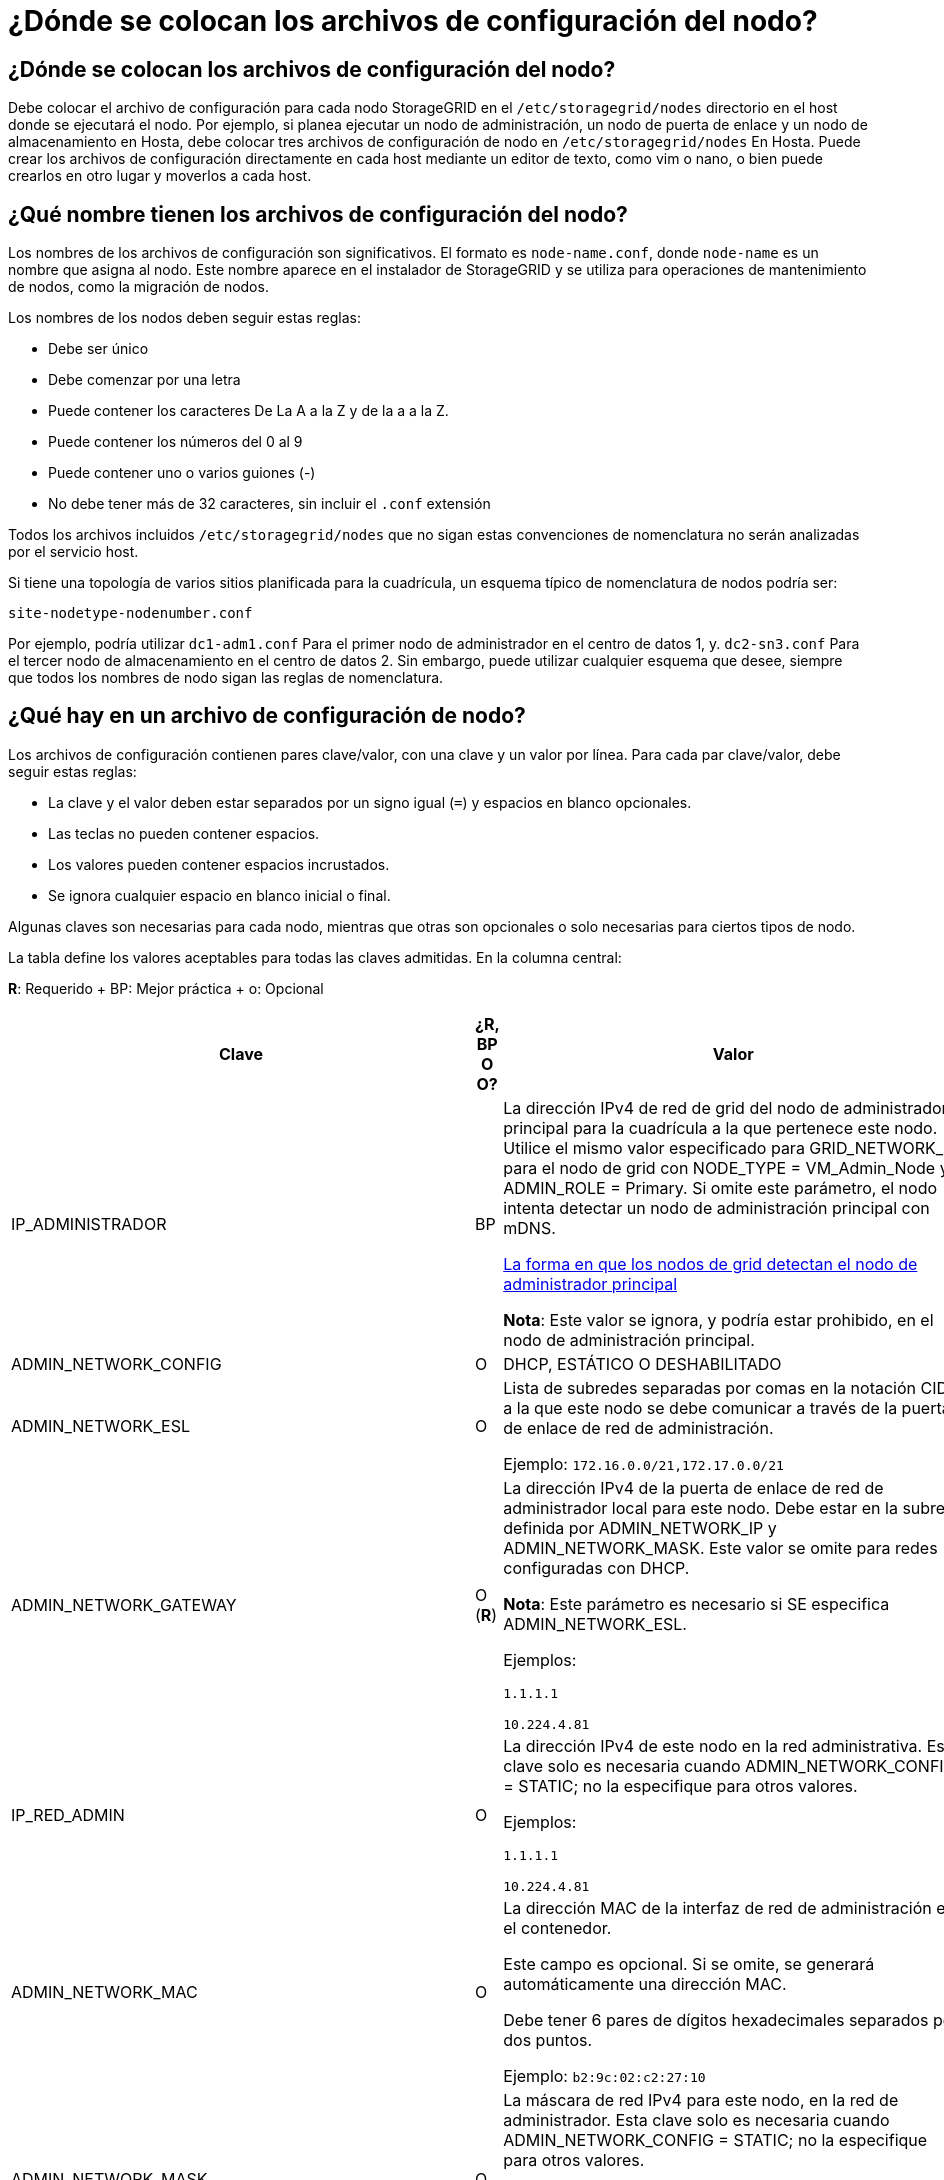 = ¿Dónde se colocan los archivos de configuración del nodo?
:allow-uri-read: 




== ¿Dónde se colocan los archivos de configuración del nodo?

Debe colocar el archivo de configuración para cada nodo StorageGRID en el `/etc/storagegrid/nodes` directorio en el host donde se ejecutará el nodo. Por ejemplo, si planea ejecutar un nodo de administración, un nodo de puerta de enlace y un nodo de almacenamiento en Hosta, debe colocar tres archivos de configuración de nodo en `/etc/storagegrid/nodes` En Hosta. Puede crear los archivos de configuración directamente en cada host mediante un editor de texto, como vim o nano, o bien puede crearlos en otro lugar y moverlos a cada host.



== ¿Qué nombre tienen los archivos de configuración del nodo?

Los nombres de los archivos de configuración son significativos. El formato es `node-name.conf`, donde `node-name` es un nombre que asigna al nodo. Este nombre aparece en el instalador de StorageGRID y se utiliza para operaciones de mantenimiento de nodos, como la migración de nodos.

Los nombres de los nodos deben seguir estas reglas:

* Debe ser único
* Debe comenzar por una letra
* Puede contener los caracteres De La A a la Z y de la a a la Z.
* Puede contener los números del 0 al 9
* Puede contener uno o varios guiones (-)
* No debe tener más de 32 caracteres, sin incluir el `.conf` extensión


Todos los archivos incluidos `/etc/storagegrid/nodes` que no sigan estas convenciones de nomenclatura no serán analizadas por el servicio host.

Si tiene una topología de varios sitios planificada para la cuadrícula, un esquema típico de nomenclatura de nodos podría ser:

[listing]
----
site-nodetype-nodenumber.conf
----
Por ejemplo, podría utilizar `dc1-adm1.conf` Para el primer nodo de administrador en el centro de datos 1, y. `dc2-sn3.conf` Para el tercer nodo de almacenamiento en el centro de datos 2. Sin embargo, puede utilizar cualquier esquema que desee, siempre que todos los nombres de nodo sigan las reglas de nomenclatura.



== ¿Qué hay en un archivo de configuración de nodo?

Los archivos de configuración contienen pares clave/valor, con una clave y un valor por línea. Para cada par clave/valor, debe seguir estas reglas:

* La clave y el valor deben estar separados por un signo igual (`=`) y espacios en blanco opcionales.
* Las teclas no pueden contener espacios.
* Los valores pueden contener espacios incrustados.
* Se ignora cualquier espacio en blanco inicial o final.


Algunas claves son necesarias para cada nodo, mientras que otras son opcionales o solo necesarias para ciertos tipos de nodo.

La tabla define los valores aceptables para todas las claves admitidas. En la columna central:

*R*: Requerido + BP: Mejor práctica + o: Opcional

[cols="2a,1a,4a"]
|===
| Clave | ¿R, BP O O? | Valor 


 a| 
IP_ADMINISTRADOR
 a| 
BP
 a| 
La dirección IPv4 de red de grid del nodo de administrador principal para la cuadrícula a la que pertenece este nodo. Utilice el mismo valor especificado para GRID_NETWORK_IP para el nodo de grid con NODE_TYPE = VM_Admin_Node y ADMIN_ROLE = Primary. Si omite este parámetro, el nodo intenta detectar un nodo de administración principal con mDNS.

xref:how-grid-nodes-discover-primary-admin-node.adoc[La forma en que los nodos de grid detectan el nodo de administrador principal]

*Nota*: Este valor se ignora, y podría estar prohibido, en el nodo de administración principal.



 a| 
ADMIN_NETWORK_CONFIG
 a| 
O
 a| 
DHCP, ESTÁTICO O DESHABILITADO



 a| 
ADMIN_NETWORK_ESL
 a| 
O
 a| 
Lista de subredes separadas por comas en la notación CIDR a la que este nodo se debe comunicar a través de la puerta de enlace de red de administración.

Ejemplo: `172.16.0.0/21,172.17.0.0/21`



 a| 
ADMIN_NETWORK_GATEWAY
 a| 
O (*R*)
 a| 
La dirección IPv4 de la puerta de enlace de red de administrador local para este nodo. Debe estar en la subred definida por ADMIN_NETWORK_IP y ADMIN_NETWORK_MASK. Este valor se omite para redes configuradas con DHCP.

*Nota*: Este parámetro es necesario si SE especifica ADMIN_NETWORK_ESL.

Ejemplos:

`1.1.1.1`

`10.224.4.81`



 a| 
IP_RED_ADMIN
 a| 
O
 a| 
La dirección IPv4 de este nodo en la red administrativa. Esta clave solo es necesaria cuando ADMIN_NETWORK_CONFIG = STATIC; no la especifique para otros valores.

Ejemplos:

`1.1.1.1`

`10.224.4.81`



 a| 
ADMIN_NETWORK_MAC
 a| 
O
 a| 
La dirección MAC de la interfaz de red de administración en el contenedor.

Este campo es opcional. Si se omite, se generará automáticamente una dirección MAC.

Debe tener 6 pares de dígitos hexadecimales separados por dos puntos.

Ejemplo: `b2:9c:02:c2:27:10`



 a| 
ADMIN_NETWORK_MASK
 a| 
O
 a| 
La máscara de red IPv4 para este nodo, en la red de administrador. Esta clave solo es necesaria cuando ADMIN_NETWORK_CONFIG = STATIC; no la especifique para otros valores.

Ejemplos:

`255.255.255.0`

`255.255.248.0`



 a| 
MTU_RED_ADMIN
 a| 
O
 a| 
La unidad de transmisión máxima (MTU) para este nodo en la red de administración. No especifique si ADMIN_NETWORK_CONFIG = DHCP. Si se especifica, el valor debe estar entre 1280 y 9216. Si se omite, se usa 1500.

Si desea utilizar tramas gigantes, establezca el MTU en un valor adecuado para tramas gigantes, como 9000. De lo contrario, mantenga el valor predeterminado.

*IMPORTANTE*: El valor MTU de la red debe coincidir con el valor configurado en el puerto del switch al que está conectado el nodo. De lo contrario, pueden ocurrir problemas de rendimiento de red o pérdida de paquetes.

Ejemplos:

`1500`

`8192`



 a| 
ADMIN_NETWORK_TARGET
 a| 
BP
 a| 
Nombre del dispositivo host que utilizará para el acceso a la red de administración mediante el nodo StorageGRID. Solo se admiten nombres de interfaces de red. Normalmente, se utiliza un nombre de interfaz diferente al especificado para GRID_NETWORK_TARGET o CLIENT_NETWORK_TARGET.

*Nota*: No utilice dispositivos de enlace o puente como destino de red. Configure una VLAN (u otra interfaz virtual) en la parte superior del dispositivo de enlace o utilice un puente y un par Ethernet virtual (veth).

*Mejor práctica*:especifique un valor aunque este nodo no tenga inicialmente una dirección IP de red de administración. Después, puede añadir una dirección IP de red de administrador más adelante, sin tener que volver a configurar el nodo en el host.

Ejemplos:

`bond0.1002`

`ens256`



 a| 
ADMIN_NETWORK_TARGET_TYPE
 a| 
O
 a| 
Interfaz

(Este es el único valor admitido).



 a| 
ADMIN_NETWORK_TARGET_TYPE_INTERFACE_CLONE_MAC
 a| 
BP
 a| 
Verdadero o Falso

Establezca la clave en "TRUE" para que el contenedor StorageGRID use la dirección MAC de la interfaz de destino del host en la red de administración.

*Mejor práctica:* en redes donde se requiera el modo promiscuo, utilice la clave ADMIN_NETWORK_TARGET_TYPE_INTERFACE_CLONE_MAC en su lugar.

Para obtener más información sobre la clonación de MAC:

xref:../rhel/configuring-host-network.adoc#considerations-and-recommendations-for-mac-address-cloning[Consideraciones y recomendaciones para la clonación de direcciones MAC (Red Hat Enterprise Linux o CentOS)]

xref:../ubuntu/configuring-host-network.adoc#considerations-and-recommendations-for-mac-address-cloning[Consideraciones y recomendaciones para la clonación de direcciones MAC (Ubuntu o Debian)]



 a| 
ADMIN_ROLE
 a| 
*R*
 a| 
Primario o no primario

Esta clave solo es necesaria cuando NODE_TYPE = VM_Admin_Node; no la especifique para otros tipos de nodos.



 a| 
BLOCK_DEVICE_AUDIT_LOGS
 a| 
*R*
 a| 
La ruta y el nombre del archivo especial del dispositivo de bloque que este nodo utilizará para el almacenamiento persistente de los registros de auditoría. Esta clave solo es necesaria para nodos con NODE_TYPE = VM_Admin_Node; no la especifique para otros tipos de nodo.

Ejemplos:

`/dev/disk/by-path/pci-0000:03:00.0-scsi-0:0:0:0`

`/dev/disk/by-id/wwn-0x600a09800059d6df000060d757b475fd`

`/dev/mapper/sgws-adm1-audit-logs`



 a| 
BLOCK_DEVICE_RANGEDB_000

BLOCK_DEVICE_RANGEDB_001

BLOCK_DEVICE_RANGEDB_002

BLOCK_DEVICE_RANGEDB_003

BLOCK_DEVICE_RANGEDB_004

BLOCK_DEVICE_RANGEDB_005

BLOCK_DEVICE_RANGEDB_006

BLOCK_DEVICE_RANGEDB_007

BLOCK_DEVICE_RANGEDB_008

BLOCK_DEVICE_RANGEDB_009

BLOCK_DEVICE_RANGEDB_010

BLOCK_DEVICE_RANGEDB_011

BLOCK_DEVICE_RANGEDB_012

BLOCK_DEVICE_RANGEDB_013

BLOCK_DEVICE_RANGEDB_014

BLOCK_DEVICE_RANGEDB_015
 a| 
*R*
 a| 
Ruta y nombre del archivo especial del dispositivo de bloque que este nodo utilizará para el almacenamiento de objetos persistente. Esta clave solo es necesaria para nodos con NODE_TYPE = VM_Storage_Node; no la especifique para otros tipos de nodo.

Sólo SE requiere BLOCK_DEVICE_RANGEDB_000; el resto es opcional. El dispositivo de bloque especificado para BLOCK_DEVICE_RANGEDB_000 debe tener al menos 4 TB; los demás pueden ser más pequeños.

No deje espacios. Si especifica BLOCK_DEVICE_RANGEDB_005, también debe especificar BLOCK_DEVICE_RANGEDB_004.

*Nota*: Para la compatibilidad con las implementaciones existentes, las claves de dos dígitos son compatibles con los nodos actualizados.

Ejemplos:

`/dev/disk/by-path/pci-0000:03:00.0-scsi-0:0:0:0`

`/dev/disk/by-id/wwn-0x600a09800059d6df000060d757b475fd`

`/dev/mapper/sgws-sn1-rangedb-000`



 a| 
BLOCK_DEVICE_TABLES
 a| 
*R*
 a| 
Ruta y nombre del archivo especial del dispositivo de bloque que este nodo utilizará para el almacenamiento persistente de tablas de bases de datos. Esta clave solo es necesaria para nodos con NODE_TYPE = VM_Admin_Node; no la especifique para otros tipos de nodo.

Ejemplos:

`/dev/disk/by-path/pci-0000:03:00.0-scsi-0:0:0:0`

`/dev/disk/by-id/wwn-0x600a09800059d6df000060d757b475fd`

`/dev/mapper/sgws-adm1-tables`



 a| 
BLOCK_DEVICE_VAR_LOCAL
 a| 
*R*
 a| 
Ruta y nombre del archivo especial del dispositivo de bloque que este nodo utilizará para su almacenamiento persistente /var/local.

Ejemplos:

`/dev/disk/by-path/pci-0000:03:00.0-scsi-0:0:0:0`

`/dev/disk/by-id/wwn-0x600a09800059d6df000060d757b475fd`

`/dev/mapper/sgws-sn1-var-local`



 a| 
CLIENT_NETWORK_CONFIG
 a| 
O
 a| 
DHCP, ESTÁTICO O DESHABILITADO



 a| 
PUERTA_DE_ENLACE_RED_CLIENTE
 a| 
O
 a| 
Dirección IPv4 de la puerta de enlace de red de cliente local para este nodo, que debe estar en la subred definida por CLIENT_NETWORK_IP y CLIENT_NETWORK_MASK. Este valor se omite para redes configuradas con DHCP.

Ejemplos:

`1.1.1.1`

`10.224.4.81`



 a| 
IP_RED_CLIENTE
 a| 
O
 a| 
La dirección IPv4 de este nodo en la red cliente. Esta clave solo es necesaria cuando CLIENT_NETWORK_CONFIG = STATIC; no la especifique para otros valores.

Ejemplos:

`1.1.1.1`

`10.224.4.81`



 a| 
MAC_RED_CLIENTE
 a| 
O
 a| 
La dirección MAC de la interfaz de red de cliente en el contenedor.

Este campo es opcional. Si se omite, se generará automáticamente una dirección MAC.

Debe tener 6 pares de dígitos hexadecimales separados por dos puntos.

Ejemplo: `b2:9c:02:c2:27:20`



 a| 
MÁSCARA_RED_CLIENTE
 a| 
O
 a| 
La máscara de red IPv4 para este nodo en la red de cliente. Esta clave solo es necesaria cuando CLIENT_NETWORK_CONFIG = STATIC; no la especifique para otros valores.

Ejemplos:

`255.255.255.0`

`255.255.248.0`



 a| 
MTU_RED_CLIENTE
 a| 
O
 a| 
La unidad de transmisión máxima (MTU) para este nodo en la red cliente. No especifique si CLIENT_NETWORK_CONFIG = DHCP. Si se especifica, el valor debe estar entre 1280 y 9216. Si se omite, se usa 1500.

Si desea utilizar tramas gigantes, establezca el MTU en un valor adecuado para tramas gigantes, como 9000. De lo contrario, mantenga el valor predeterminado.

*IMPORTANTE*: El valor MTU de la red debe coincidir con el valor configurado en el puerto del switch al que está conectado el nodo. De lo contrario, pueden ocurrir problemas de rendimiento de red o pérdida de paquetes.

Ejemplos:

`1500`

`8192`



 a| 
DESTINO_RED_CLIENTE
 a| 
BP
 a| 
Nombre del dispositivo host que utilizará para el acceso a la red de cliente mediante el nodo StorageGRID. Solo se admiten nombres de interfaces de red. Normalmente, se utiliza un nombre de interfaz diferente al especificado para GRID_NETWORK_TARGET o ADMIN_NETWORK_TARGET.

*Nota*: No utilice dispositivos de enlace o puente como destino de red. Configure una VLAN (u otra interfaz virtual) en la parte superior del dispositivo de enlace o utilice un puente y un par Ethernet virtual (veth).

*Mejor práctica:* especifique un valor aunque este nodo no tenga inicialmente una dirección IP de red de cliente. Después puede añadir una dirección IP de red de cliente más tarde, sin tener que volver a configurar el nodo en el host.

Ejemplos:

`bond0.1003`

`ens423`



 a| 
CLIENT_NETWORK_TARGET_TYPE
 a| 
O
 a| 
Interfaz

(Solo se admite este valor).



 a| 
CLIENT_NETWORK_TARGET_TYPE_INTERFACE_CLONE_MAC
 a| 
BP
 a| 
Verdadero o Falso

Establezca la clave en "true" para hacer que el contenedor StorageGRID utilice la dirección MAC de la interfaz de destino del host en la red cliente.

*Mejor práctica:* en redes donde se requiera el modo promiscuo, utilice la clave CLIENT_NETWORK_TARGET_TYPE_INTERFACE_CLONE_MAC en su lugar.

Para obtener más información sobre la clonación de MAC:

xref:../rhel/configuring-host-network.adoc#considerations-and-recommendations-for-mac-address-cloning[Consideraciones y recomendaciones para la clonación de direcciones MAC (Red Hat Enterprise Linux o CentOS)]

xref:../ubuntu/configuring-host-network.adoc#considerations-and-recommendations-for-mac-address-cloning[Consideraciones y recomendaciones para la clonación de direcciones MAC (Ubuntu o Debian)]



 a| 
GRID_NETWORK_CONFIG
 a| 
BP
 a| 
ESTÁTICO o DHCP

(De forma predeterminada, ES ESTÁTICO si no se especifica.)



 a| 
PUERTA_DE_ENLACE_RED_GRID
 a| 
*R*
 a| 
Dirección IPv4 de la puerta de enlace de red local para este nodo, que debe estar en la subred definida por GRID_NETWORK_IP y GRID_NETWORK_MASK. Este valor se omite para redes configuradas con DHCP.

Si la red de red es una subred única sin puerta de enlace, utilice la dirección de puerta de enlace estándar de la subred (X.30 Z.1) o el valor DE GRID_NETWORK_IP de este nodo; cualquiera de los dos valores simplificará las posibles futuras expansiones de red de cuadrícula.



 a| 
IP_RED_GRID
 a| 
*R*
 a| 
Dirección IPv4 de este nodo en la red de cuadrícula. Esta clave solo es necesaria cuando GRID_NETWORK_CONFIG = STATIC; no la especifique para otros valores.

Ejemplos:

`1.1.1.1`

`10.224.4.81`



 a| 
MAC_RED_GRID
 a| 
O
 a| 
La dirección MAC de la interfaz de red de red del contenedor.

Este campo es opcional. Si se omite, se generará automáticamente una dirección MAC.

Debe tener 6 pares de dígitos hexadecimales separados por dos puntos.

Ejemplo: `b2:9c:02:c2:27:30`



 a| 
GRID_NETWORK_MASK
 a| 
O
 a| 
Máscara de red IPv4 para este nodo en la red de cuadrícula. Esta clave solo es necesaria cuando GRID_NETWORK_CONFIG = STATIC; no la especifique para otros valores.

Ejemplos:

`255.255.255.0`

`255.255.248.0`



 a| 
MTU_RED_GRID
 a| 
O
 a| 
La unidad de transmisión máxima (MTU) para este nodo en la red Grid. No especifique si GRID_NETWORK_CONFIG = DHCP. Si se especifica, el valor debe estar entre 1280 y 9216. Si se omite, se usa 1500.

Si desea utilizar tramas gigantes, establezca el MTU en un valor adecuado para tramas gigantes, como 9000. De lo contrario, mantenga el valor predeterminado.

*IMPORTANTE*: El valor MTU de la red debe coincidir con el valor configurado en el puerto del switch al que está conectado el nodo. De lo contrario, pueden ocurrir problemas de rendimiento de red o pérdida de paquetes.

*IMPORTANTE*: Para obtener el mejor rendimiento de red, todos los nodos deben configurarse con valores MTU similares en sus interfaces de red Grid. La alerta *Red de cuadrícula MTU* se activa si hay una diferencia significativa en la configuración de MTU para la Red de cuadrícula en nodos individuales. Los valores de MTU no tienen que ser iguales para todos los tipos de red.

Ejemplos:

1500 8192



 a| 
GRID_NETWORK_TARGET
 a| 
*R*
 a| 
Nombre del dispositivo host que utilizará para el acceso a la red de cuadrícula mediante el nodo StorageGRID. Solo se admiten nombres de interfaces de red. Normalmente, se utiliza un nombre de interfaz diferente al especificado para ADMIN_NETWORK_TARGET o CLIENT_NETWORK_TARGET.

*Nota*: No utilice dispositivos de enlace o puente como destino de red. Configure una VLAN (u otra interfaz virtual) en la parte superior del dispositivo de enlace o utilice un puente y un par Ethernet virtual (veth).

Ejemplos:

`bond0.1001`

`ens192`



 a| 
GRID_NETWORK_TARGET_TYPE
 a| 
O
 a| 
Interfaz

(Este es el único valor admitido).



 a| 
GRID_NETWORK_TARGET_TYPE_INTERFACE_CLONE_MAC
 a| 
*BP*
 a| 
Verdadero o Falso

Establezca el valor de la clave en "verdadero" para que el contenedor StorageGRID utilice la dirección MAC de la interfaz de destino del host en la red de red.

*Mejor práctica:* en redes donde se requiera el modo promiscuo, utilice la clave GRID_NETWORK_TARGET_TYPE_INTERFACE_CLONE_MAC en su lugar.

Para obtener más información sobre la clonación de MAC:

xref:../rhel/configuring-host-network.adoc#considerations-and-recommendations-for-mac-address-cloning[Consideraciones y recomendaciones para la clonación de direcciones MAC (Red Hat Enterprise Linux o CentOS)]

xref:../ubuntu/configuring-host-network.adoc#considerations-and-recommendations-for-mac-address-cloning[Consideraciones y recomendaciones para la clonación de direcciones MAC (Ubuntu o Debian)]



 a| 
INTERFACES_TARGET_nnnn
 a| 
O
 a| 
Nombre y descripción opcional para una interfaz adicional que se desea añadir a este nodo. Puede añadir varias interfaces adicionales a cada nodo.

Para _nnnn_, especifique un número único para cada entrada_DESTINO_INTERFACES que esté agregando.

Para el valor, especifique el nombre de la interfaz física en el host de configuración básica. A continuación, de manera opcional, añada una coma y proporcione una descripción de la interfaz, que se muestra en la página interfaces VLAN y en la página grupos de alta disponibilidad.

Por ejemplo: `INTERFACES_TARGET_01=ens256, Trunk`

Si añade una interfaz troncal, debe configurar una interfaz VLAN en StorageGRID. Si agrega una interfaz de acceso, puede agregar la interfaz directamente a un grupo de alta disponibilidad; no es necesario configurar una interfaz de VLAN.



 a| 
RAM_MÁXIMA
 a| 
O
 a| 
La cantidad máxima de RAM que se permite que este nodo consuma. Si se omite esta clave, el nodo no tiene restricciones de memoria. Al establecer este campo para un nodo de nivel de producción, especifique un valor que sea al menos 24 GB y 16 a 32 GB menor que la RAM total del sistema.

*Nota*: El valor de la RAM afecta al espacio reservado real de metadatos de un nodo. Consulte xref:../admin/index.adoc[Instrucciones para administrar StorageGRID] Para obtener una descripción de lo que es el espacio reservado de metadatos.

El formato de este campo es `<number><unit>`, donde `<unit>` puede ser `b`, `k`, `m`, o. `g`.

Ejemplos:

`24g`

`38654705664b`

*Nota*: Si desea utilizar esta opción, debe activar el soporte de núcleo para grupos de memoria.



 a| 
TIPO_NODO
 a| 
*R*
 a| 
Tipo de nodo:

VM_Admin_Node VM_Storage_Node VM_Archive_Node VM_API_Gateway



 a| 
REASIGNAR_PUERTO
 a| 
O
 a| 
Reasigna cualquier puerto que usa un nodo para las comunicaciones internas del nodo de grid o las comunicaciones externas. Es necesario volver a asignar puertos si las políticas de red de la empresa restringen uno o más puertos utilizados por StorageGRID, como se describe en «'Comunicaciones internas de nodos de grid» o «'Comunicaciones externas».

*IMPORTANTE*: No reasigne los puertos que va a utilizar para configurar puntos finales de equilibrador de carga.

*Nota*: Si sólo SE establece PORT_REMAPP, la asignación que especifique se utiliza tanto para comunicaciones entrantes como salientes. Si TAMBIÉN se especifica PORT_REMAPP_INBOUND, PORT_REMAPP sólo se aplica a las comunicaciones salientes.

El formato utilizado es: `<network type>/<protocol>/<default port used by grid node>/<new port>`, donde `<network type>` es grid, administrador o cliente, y el protocolo es tcp o udp.

Por ejemplo:

`PORT_REMAP = client/tcp/18082/443`



 a| 
PORT_REMAPP_INBOUND
 a| 
O
 a| 
Reasigna las comunicaciones entrantes al puerto especificado. Si especifica PORT_REMAPP_INBOUND pero no especifica un valor para PORT_REMAPP, las comunicaciones salientes para el puerto no se modifican.

*IMPORTANTE*: No reasigne los puertos que va a utilizar para configurar puntos finales de equilibrador de carga.

El formato utilizado es: `<network type>/<protocol:>/<remapped port >/<default port used by grid node>`, donde `<network type>` es grid, administrador o cliente, y el protocolo es tcp o udp.

Por ejemplo:

`PORT_REMAP_INBOUND = grid/tcp/3022/22`

|===
.Información relacionada
xref:../network/index.adoc[Directrices sobre redes]
